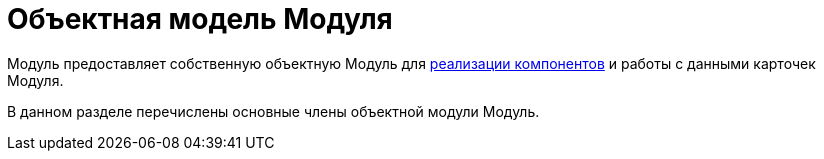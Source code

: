 = Объектная модель Модуля

Модуль предоставляет собственную объектную Модуль для xref:development_components.adoc[реализации компонентов] и работы с данными карточек Модуля.

В данном разделе перечислены основные члены объектной модули Модуль.
